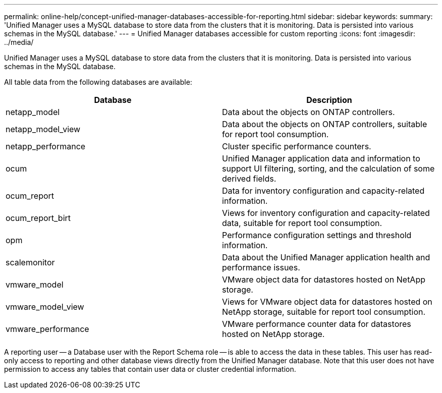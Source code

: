 ---
permalink: online-help/concept-unified-manager-databases-accessible-for-reporting.html
sidebar: sidebar
keywords: 
summary: 'Unified Manager uses a MySQL database to store data from the clusters that it is monitoring. Data is persisted into various schemas in the MySQL database.'
---
= Unified Manager databases accessible for custom reporting
:icons: font
:imagesdir: ../media/

[.lead]
Unified Manager uses a MySQL database to store data from the clusters that it is monitoring. Data is persisted into various schemas in the MySQL database.

All table data from the following databases are available:

[cols="2*",options="header"]
|===
| Database| Description
a|
netapp_model
a|
Data about the objects on ONTAP controllers.
a|
netapp_model_view
a|
Data about the objects on ONTAP controllers, suitable for report tool consumption.
a|
netapp_performance
a|
Cluster specific performance counters.
a|
ocum
a|
Unified Manager application data and information to support UI filtering, sorting, and the calculation of some derived fields.
a|
ocum_report
a|
Data for inventory configuration and capacity-related information.
a|
ocum_report_birt
a|
Views for inventory configuration and capacity-related data, suitable for report tool consumption.
a|
opm
a|
Performance configuration settings and threshold information.
a|
scalemonitor
a|
Data about the Unified Manager application health and performance issues.
a|
vmware_model
a|
VMware object data for datastores hosted on NetApp storage.
a|
vmware_model_view
a|
Views for VMware object data for datastores hosted on NetApp storage, suitable for report tool consumption.
a|
vmware_performance
a|
VMware performance counter data for datastores hosted on NetApp storage.
|===
A reporting user -- a Database user with the Report Schema role -- is able to access the data in these tables. This user has read-only access to reporting and other database views directly from the Unified Manager database. Note that this user does not have permission to access any tables that contain user data or cluster credential information.
